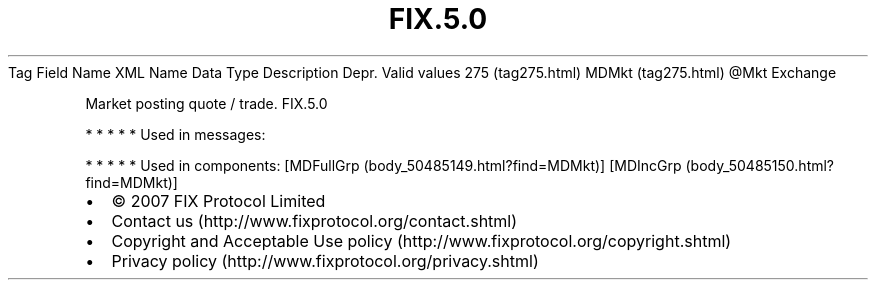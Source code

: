 .TH FIX.5.0 "" "" "Tag #275"
Tag
Field Name
XML Name
Data Type
Description
Depr.
Valid values
275 (tag275.html)
MDMkt (tag275.html)
\@Mkt
Exchange
.PP
Market posting quote / trade.
FIX.5.0
.PP
   *   *   *   *   *
Used in messages:
.PP
   *   *   *   *   *
Used in components:
[MDFullGrp (body_50485149.html?find=MDMkt)]
[MDIncGrp (body_50485150.html?find=MDMkt)]

.PD 0
.P
.PD

.PP
.PP
.IP \[bu] 2
© 2007 FIX Protocol Limited
.IP \[bu] 2
Contact us (http://www.fixprotocol.org/contact.shtml)
.IP \[bu] 2
Copyright and Acceptable Use policy (http://www.fixprotocol.org/copyright.shtml)
.IP \[bu] 2
Privacy policy (http://www.fixprotocol.org/privacy.shtml)
